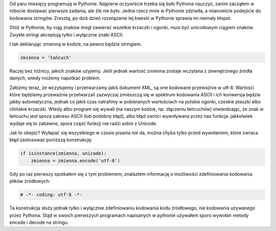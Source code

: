 .. title: Unicode a python
.. slug: unicode-a-python
.. date: 2011/02/06 18:02:36
.. tags: unicode, python, string
.. link:
.. description: Od paru miesięcy programuję w Pythonie. Najpierw oczywiście trzeba się było Pythona nauczyć, zanim zacząłem w robocie dostawać pierwsze zadania, ale źle nie było. Jedna rzecz mnie w Pythonie zdziwiła, a mianowicie podejście do kodowania stringów. Zresztą, po dziś dzień rozwiązanie tej kwestii w Pythonie sprawia mi niemały kłopot.

Od paru miesięcy programuję w Pythonie. Najpierw oczywiście trzeba się
było Pythona nauczyć, zanim zacząłem w robocie dostawać pierwsze
zadania, ale źle nie było. Jedna rzecz mnie w Pythonie zdziwiła, a
mianowicie podejście do kodowania stringów. Zresztą, po dziś dzień
rozwiązanie tej kwestii w Pythonie sprawia mi niemały kłopot.

Otóż w Pythonie, by ciąg znaków mógł zawierać wszelkie krzaczki i
ogonki, musi być unicodowym ciągiem znaków. Zwykłe stringi akceptują
tylko i wyłącznie znaki ASCII.

I tak deklarując zmienną w kodzie, na pewno będzie stringiem.

.. code-block:: python

    zmienna = 'łańcuch'

Raczej bez różnicy, jakich znaków użyjemy. Jeśli jednak wartość zmienna
zostaje wczytana z zewnętrznego źródła danych, wtedy możemy napotkać
problem.

Załóżmy teraz, że wczytujemy i przetwarzamy jakiś dokument XML, są one
kodowane przeważnie w utf-8. Wartości które będziemy przeważnie
przetwarzali zazwyczaj zmieszczą się w spektrum kodowania ASCII i ich
konwersja będzie jakby automatyczna, jednak co jakiś czas natrafimy w
pobieranych wartościach na polskie ogonki, czeskie ptaszki albo chińskie
krzaczki. Wtedy albo program się wywali (na naszym kodzie, np. złączeniu
łańcuchów) stwierdzając, że znak w łańcuchu jest spoza zakresu ASCII
(lub podobny błąd), albo błąd zwróci wywoływana przez nas funkcja.
jakkolwiek wydaje się to zabawne, spora część funkcji nie radzi sobie z
Unicode.

Jak to obejść? Wyłapać się wszystkiego w czasie pisania nie da, można
chyba tylko przed wywołaniem, które zwraca błąd zastosować poniższą
konstrukcję:

.. code-block:: python

    if isinstance(zmienna, unicode):
        zmienna = zmienna.encode('utf-8')

Gdy po raz pierwszy spotkałem się z tym problemem, znalazłem informację
o możliwości zdefiniowania kodowania plików źródłowych:

.. code-block:: python

    # -*- coding: utf-8 -*-

Ta konstrukcja służy jednak tylko i wyłącznie zdefiniowaniu kodowania
kodu źródłowego, nie kodowania używanego przez Pythona. Stąd w swoich
pierwszych programach napisanych w pythonie używałem sporo wywołań
metody encode i decode na stringu.
